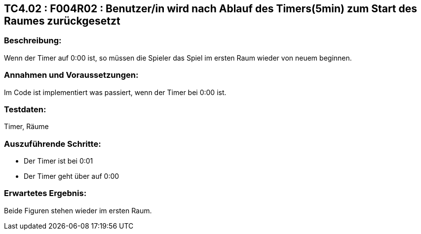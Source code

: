 == TC4.02 : F004R02 : Benutzer/in wird nach Ablauf des Timers(5min) zum Start des Raumes zurückgesetzt ==

=== Beschreibung: === 
Wenn der Timer auf 0:00 ist, so müssen die Spieler das Spiel im ersten Raum wieder von neuem beginnen.

=== Annahmen und Voraussetzungen: === 
Im Code ist implementiert was passiert, wenn der Timer bei 0:00 ist.

=== Testdaten: ===
Timer, Räume

=== Auszuführende Schritte: ===
    
    * Der Timer ist bei 0:01
    * Der Timer geht über auf 0:00
        
=== Erwartetes Ergebnis: === 
Beide Figuren stehen wieder im ersten Raum. 
